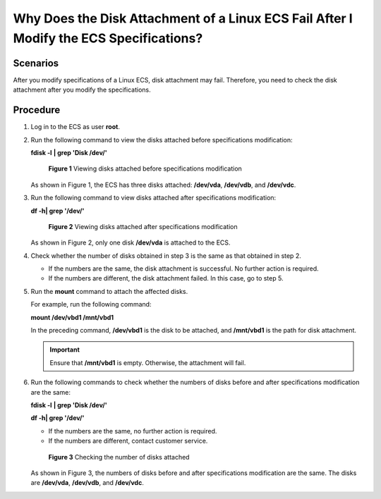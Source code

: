 Why Does the Disk Attachment of a Linux ECS Fail After I Modify the ECS Specifications?
=======================================================================================

Scenarios
---------

After you modify specifications of a Linux ECS, disk attachment may fail. Therefore, you need to check the disk attachment after you modify the specifications.

Procedure
---------

#. Log in to the ECS as user **root**.

#. Run the following command to view the disks attached before specifications modification:

   **fdisk -l** **\| grep 'Disk /dev/'**

   .. figure:: /_static/images/en-us_image_0214947581.png
      :alt: Click to enlarge
      :figclass: imgResize
   

      **Figure 1** Viewing disks attached before specifications modification

   As shown in Figure 1, the ECS has three disks attached: **/dev/vda**, **/dev/vdb**, and **/dev/vdc**.

#. Run the following command to view disks attached after specifications modification:

   **df -h\| grep '/dev/'**

   .. figure:: /_static/images/en-us_image_0214947582.png
      :alt: Click to enlarge
      :figclass: imgResize
   

      **Figure 2** Viewing disks attached after specifications modification

   As shown in Figure 2, only one disk **/dev/vda** is attached to the ECS.

#. Check whether the number of disks obtained in step 3 is the same as that obtained in step 2.

   -  If the numbers are the same, the disk attachment is successful. No further action is required.
   -  If the numbers are different, the disk attachment failed. In this case, go to step 5.

#. Run the **mount** command to attach the affected disks.

   For example, run the following command:

   **mount /dev/vbd1 /mnt/vbd1**

   In the preceding command, **/dev/vbd1** is the disk to be attached, and **/mnt/vbd1** is the path for disk attachment.

   .. important::

      Ensure that **/mnt/vbd1** is empty. Otherwise, the attachment will fail.

#. Run the following commands to check whether the numbers of disks before and after specifications modification are the same:

   **fdisk -l** **\| grep 'Disk /dev/'**

   **df -h\| grep '/dev/'**

   -  If the numbers are the same, no further action is required.
   -  If the numbers are different, contact customer service.

   .. figure:: /_static/images/en-us_image_0214947583.png
      :alt: Click to enlarge
      :figclass: imgResize
   

      **Figure 3** Checking the number of disks attached

   As shown in Figure 3, the numbers of disks before and after specifications modification are the same. The disks are **/dev/vda**, **/dev/vdb**, and **/dev/vdc**.


